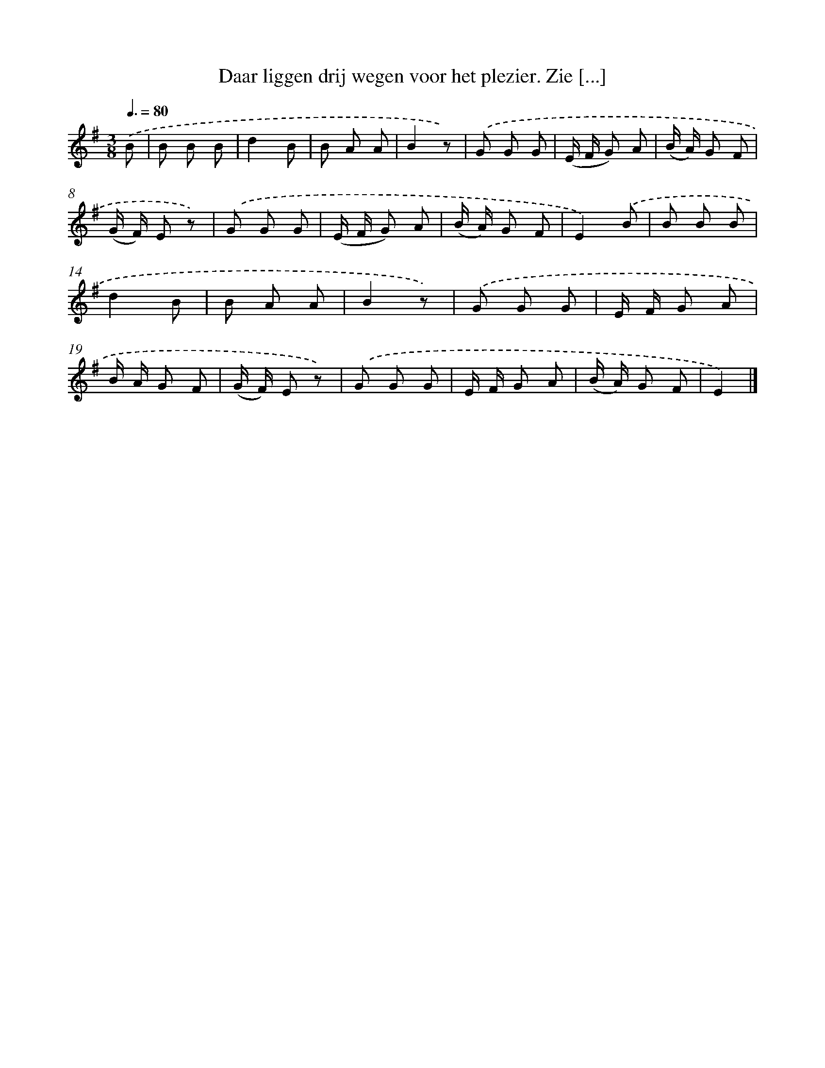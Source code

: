 X: 12197
T: Daar liggen drij wegen voor het plezier. Zie [...]
%%abc-version 2.0
%%abcx-abcm2ps-target-version 5.9.1 (29 Sep 2008)
%%abc-creator hum2abc beta
%%abcx-conversion-date 2018/11/01 14:37:22
%%humdrum-veritas 3462338568
%%humdrum-veritas-data 3635612060
%%continueall 1
%%barnumbers 0
L: 1/8
M: 3/8
Q: 3/8=80
K: G clef=treble
.('B [I:setbarnb 1]|
B B B |
d2B |
B A A |
B2z) |
.('G G G |
(E/ F/ G) A |
(B/ A/) G F |
(G/ F/) E z) |
.('G G G |
(E/ F/ G) A |
(B/ A/) G F |
E2).('B |
B B B |
d2B |
B A A |
B2z) |
.('G G G |
E/ F/ G A |
B/ A/ G F |
(G/ F/) E z) |
.('G G G |
E/ F/ G A |
(B/ A/) G F |
E2) |]
